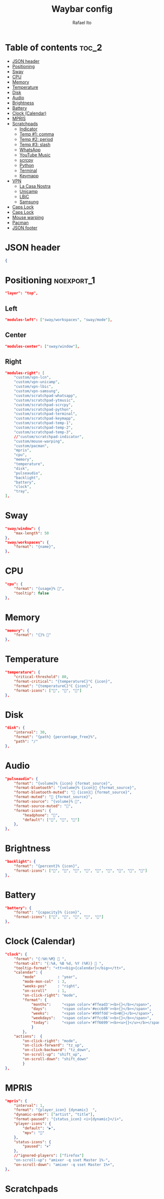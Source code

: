 #+title: Waybar config
#+author: Rafael Ito
#+property: header-args :tangle ./config
#+description: Waybar configuration
#+startup: showeverything
#+auto_tangle: t

* Table of contents :toc_2:
- [[#json-header][JSON header]]
- [[#positioning][Positioning]]
- [[#sway][Sway]]
- [[#cpu][CPU]]
- [[#memory][Memory]]
- [[#temperature][Temperature]]
- [[#disk][Disk]]
- [[#audio][Audio]]
- [[#brightness][Brightness]]
- [[#battery][Battery]]
- [[#clock-calendar][Clock (Calendar)]]
- [[#mpris][MPRIS]]
- [[#scratchpads][Scratchpads]]
  - [[#indicator][Indicator]]
  - [[#temp-1-comma][Temp #1: comma]]
  - [[#temp-2-period][Temp #2: period]]
  - [[#temp-3-slash][Temp #3: slash]]
  - [[#whatsapp][WhatsApp]]
  - [[#youtube-music][YouTube Music]]
  - [[#scrcpy][scrcpy]]
  - [[#python][Python]]
  - [[#terminal][Terminal]]
  - [[#keymapp][Keymapp]]
- [[#vpn][VPN]]
  - [[#la-casa-nostra][La Casa Nostra]]
  - [[#unicamp][Unicamp]]
  - [[#lbic][LBiC]]
  - [[#samsung][Samsung]]
- [[#caps-lock][Caps Lock]]
- [[#caps-lock-1][Caps Lock]]
- [[#mouse-warping][Mouse warping]]
- [[#pacman][Pacman]]
- [[#json-footer][JSON footer]]

* JSON header
#+begin_src json
{
#+end_src
* Positioning :noexport_1:
#+begin_src json
"layer": "top",
#+end_src
** Left
#+begin_src json
"modules-left": ["sway/workspaces", "sway/mode"],
#+end_src
** Center
#+begin_src json :tangle no
"modules-center": ["sway/window"],
#+end_src
** Right
#+begin_src json
"modules-right": [
    "custom/vpn-lcn",
    "custom/vpn-unicamp",
    "custom/vpn-lbic",
    "custom/vpn-samsung",
    "custom/scratchpad-whatsapp",
    "custom/scratchpad-ytmusic",
    "custom/scratchpad-scrcpy",
    "custom/scratchpad-python",
    "custom/scratchpad-terminal",
    "custom/scratchpad-keymapp",
    "custom/scratchpad-temp-1",
    "custom/scratchpad-temp-2",
    "custom/scratchpad-temp-3",
    //"custom/scratchpad-indicator",
    "custom/mouse-warping",
    "custom/pacman",
    "mpris",
    "cpu",
    "memory",
    "temperature",
    "disk",
    "pulseaudio",
    "backlight",
    "battery",
    "clock",
    "tray",
],
#+end_src
* Sway
#+begin_src json
"sway/window": {
    "max-length": 50
},
"sway/workspaces": {
    "format": "{name}",
},
#+end_src
* CPU
#+begin_src json
"cpu": {
    "format": "{usage}% ",
    "tooltip": false
},
#+end_src
* Memory
#+begin_src json
"memory": {
    "format": "{}% "
},
#+end_src
* Temperature
#+begin_src json
"temperature": {
    "critical-threshold": 80,
    "format-critical": "{temperatureC}°C {icon}",
    "format": "{temperatureC}°C {icon}",
    "format-icons": ["", "", ""]
},
#+end_src
* Disk
#+begin_src json
"disk": {
    "interval": 30,
    "format": "{path} {percentage_free}%",
    "path": "/"
},
#+end_src
* Audio
#+begin_src json
"pulseaudio": {
    "format": "{volume}% {icon} {format_source}",
    "format-bluetooth": "{volume}% {icon} {format_source}",
    "format-bluetooth-muted": " {icon} {format_source}",
    "format-muted": " {format_source}",
    "format-source": "{volume}% ",
    "format-source-muted": "",
    "format-icons": {
        "headphone": "",
        "default": ["", "", ""]
    },
},
#+end_src
* Brightness
#+begin_src json
"backlight": {
    "format": "{percent}% {icon}",
    "format-icons": ["", "", "", "", "", "", "", "", ""]
},
#+end_src
* Battery
#+begin_src json
"battery": {
    "format": "{capacity}% {icon}",
    "format-icons": ["", "", "", "", ""]
},
#+end_src
* Clock (Calendar)
#+begin_src json
"clock": {
    "format": "{:%H:%M}  ",
    "format-alt": "{:%A, %B %d, %Y (%R)}  ",
    "tooltip-format": "<tt><big>{calendar}</big></tt>",
    "calendar": {
        "mode"          : "year",
        "mode-mon-col"  : 3,
        "weeks-pos"     : "right",
        "on-scroll"     : 1,
        "on-click-right": "mode",
        "format": {
            "months":     "<span color='#ffead3'><b>{}</b></span>",
            "days":       "<span color='#ecc6d9'><b>{}</b></span>",
            "weeks":      "<span color='#99ffdd'><b>W{}</b></span>",
            "weekdays":   "<span color='#ffcc66'><b>{}</b></span>",
            "today":      "<span color='#ff6699'><b><u>{}</u></b></span>"
            }
        },
    "actions":  {
        "on-click-right": "mode",
        "on-click-forward": "tz_up",
        "on-click-backward": "tz_down",
        "on-scroll-up": "shift_up",
        "on-scroll-down": "shift_down"
        }
},
#+end_src
* MPRIS
#+begin_src json
    "mpris": {
        "interval": 1,
        "format": "{player_icon} {dynamic}  ",
        "dynamic-order": ["artist", "title"],
        "format-paused": "{status_icon} <i>{dynamic}</i>",
        "player-icons": {
            "default": "▶",
            "mpv": "🎵"
        },
        "status-icons": {
            "paused": "⏸"
        },
        //"ignored-players": ["firefox"]
        "on-scroll-up": "amixer -q sset Master 1%-",
        "on-scroll-down": "amixer -q sset Master 1%+",
    },
#+end_src
* Scratchpads
** Indicator
#+begin_src json :tangle no
"custom/scratchpad-indicator": {
    "interval": 3,
    "return-type": "json",
    "exec": "swaymsg -t get_tree | jq --unbuffered --compact-output '(recurse(.nodes[]) | select(.name == \"__i3_scratch\") | .focus) as $scratch_ids | [..  | (.nodes? + .floating_nodes?) // empty | .[] | select(.id |IN($scratch_ids[]))] as $scratch_nodes | if ($scratch_nodes|length) > 0 then { text: \"\\($scratch_nodes | length)\", tooltip: $scratch_nodes | map(\"\\(.app_id // .window_properties.class) (\\(.id)): \\(.name)\") | join(\"\\n\") } else empty end'",
    "format": "{} 🗗",
    "on-click": "exec swaymsg 'scratchpad show'",
    "on-click-right": "exec swaymsg 'move scratchpad'"
},
#+end_src
** Temp #1: comma
#+begin_src json
"custom/scratchpad-temp-1": {
    "interval": 1,
    "return-type": "json",
    "exec": "~/.config/waybar/scripts/scratchpad-temp.sh 1",
    "format": " {} ",
    "on-click": "~/.config/scripts/scratchpad-temp.sh 1 display",
    //"on-click-right": "exec swaymsg 'move scratchpad'"
},
#+end_src
** Temp #2: period
#+begin_src json
"custom/scratchpad-temp-2": {
    "interval": 1,
    "return-type": "json",
    "exec": "~/.config/waybar/scripts/scratchpad-temp.sh 2",
    "format": " {} ",
    "on-click": "~/.config/scripts/scratchpad-temp.sh 2 display",
},
#+end_src
** Temp #3: slash
#+begin_src json
"custom/scratchpad-temp-3": {
    "interval": 1,
    "return-type": "json",
    "exec": "~/.config/waybar/scripts/scratchpad-temp.sh 3",
    "format": " {} ",
    "on-click": "~/.config/scripts/scratchpad-temp.sh 3 display",
},
#+end_src
** WhatsApp
#+begin_src json
"custom/scratchpad-whatsapp": {
    "interval": 1,
    "return-type": "json",
    "exec": "~/.config/waybar/scripts/scratchpad-whatsapp.sh",
    "format": " {} ",
    "on-click": "~/.config/scripts/show-or-launch.sh brave-web.whatsapp.com__-Default 0.6 0.9",
    //"on-click": "~/.config/scripts/show-or-launch.sh web.whatsapp.com 0.6 0.9",
},
#+end_src
** YouTube Music
#+begin_src json
"custom/scratchpad-ytmusic": {
    "interval": 1,
    "return-type": "json",
    "exec": "~/.config/waybar/scripts/scratchpad-ytmusic.sh",
    "format": " {} ",
    "on-click": "~/.config/scripts/show-or-launch.sh brave-music.youtube.com__-Default 0.9 0.9",
    //"on-click": "~/.config/scripts/show-or-launch.sh music.youtube.com 0.9 0.9",
},
#+end_src
** scrcpy
#+begin_src json
"custom/scratchpad-scrcpy": {
    "interval": 1,
    "return-type": "json",
    "exec": "~/.config/waybar/scripts/scratchpad-scrcpy.sh",
    "format": " {} ",
    "on-click": "~/.config/scripts/adb-mdns-scrcpy.sh",
},
#+end_src
** Python
#+begin_src json
    "custom/scratchpad-python": {
        "interval": 1,
        "return-type": "json",
        "exec": "~/.config/waybar/scripts/scratchpad-python.sh",
        "format": " {} ",
        "on-click": "~/.config/scripts/show-or-launch.sh dropdown_python 0.6 0.6",
    },
#+end_src
** Terminal
#+begin_src json
"custom/scratchpad-terminal": {
    "interval": 1,
    "return-type": "json",
    "exec": "~/.config/waybar/scripts/scratchpad-terminal.sh",
    "format": " {} ",
    "on-click": "~/.config/scripts/show-or-launch.sh dropdown_terminal 0.75 0.75",
},
#+end_src
** Keymapp
#+begin_src json
"custom/scratchpad-keymapp": {
    "interval": 1,
    "return-type": "json",
    "exec": "~/.config/waybar/scripts/scratchpad-keymapp.sh",
    "format": " {} ",
    "on-click": "~/.config/scripts/show-or-launch.sh keymapp 0.75 0.75",
    //"on-click": "~/.config/scripts/show-or-launch.sh Keymapp 0.75 0.75",
},
#+end_src
* VPN
** La Casa Nostra
#+begin_src json
"custom/vpn-lcn": {
    "interval": 1,
    "return-type": "json",
    "exec": "~/.config/waybar/scripts/vpn.sh lcn",
    "format": " {} ",
},
#+end_src
** Unicamp
#+begin_src json
"custom/vpn-unicamp": {
    "interval": 1,
    "return-type": "json",
    "exec": "~/.config/waybar/scripts/vpn.sh unicamp",
    "format": " {} ",
},
#+end_src
** LBiC
#+begin_src json
"custom/vpn-lbic": {
    "interval": 1,
    "return-type": "json",
    "exec": "~/.config/waybar/scripts/vpn.sh lbic",
    "format": " {} ",
},
#+end_src
** Samsung
#+begin_src json
"custom/vpn-samsung": {
    "interval": 1,
    "return-type": "json",
    "exec": "~/.config/waybar/scripts/vpn.sh samsung",
    "format": " {} ",
},
#+end_src
* Caps Lock
#+begin_src json :tangle no
//"keyboard-state": {
//    "capslock": true,
//    "format": "{name} {icon}",
//    "format-icons": {
//        "locked": "",
//        "unlocked": ""
//    },
//    "device-path": "/dev/input/eventXX",
//},
#+end_src
* Caps Lock
#+begin_src json
"custom/capslock": {
    "return-type": "json",
    "exec": "~/.config/waybar/scripts/capslock.sh",
    "format": " {} ",
},
#+end_src
* Mouse warping
#+begin_src json
"custom/mouse-warping": {
    "return-type": "json",
    "exec": "~/.config/waybar/scripts/mouse-warping.sh monitor",
    "on-click": "~/.config/waybar/scripts/mouse-warping.sh toggle",
    "format": " {} ",
},
#+end_src
* Pacman
#+begin_src json
"custom/pacman": {
    "format": "  {}",
    "interval": 3600,
    "exec": "checkupdates | wc -l",
    "exec-if": "exit 0",
    "signal": 8,
},
#+end_src
* JSON footer
#+begin_src json
}
#+end_src

